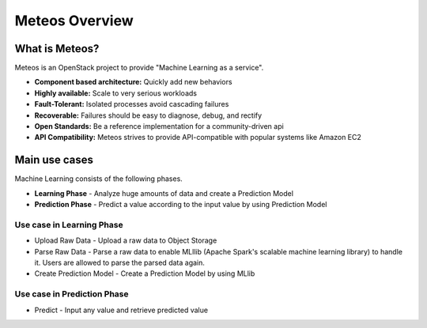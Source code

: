Meteos Overview
==============

What is Meteos?
~~~~~~~~~~~~~~~

Meteos is an OpenStack project to provide "Machine Learning as a service".

* **Component based architecture:** Quickly add new behaviors
* **Highly available:** Scale to very serious workloads
* **Fault-Tolerant:** Isolated processes avoid cascading failures
* **Recoverable:** Failures should be easy to diagnose, debug, and rectify
* **Open Standards:** Be a reference implementation for a community-driven api
* **API Compatibility:** Meteos strives to provide API-compatible with popular systems like Amazon EC2


Main use cases
~~~~~~~~~~~~~~

Machine Learning consists of the following phases.

* **Learning Phase** - Analyze huge amounts of data and create a Prediction Model
* **Prediction Phase** - Predict a value according to the input value by using Prediction Model

Use case in Learning Phase
--------------------------

* Upload Raw Data - Upload a raw data to Object Storage
* Parse Raw Data - Parse a raw data to enable MLllib (Apache Spark's scalable
  machine learning library) to handle it. Users are allowed to parse the parsed data again.
* Create Prediction Model - Create a Prediction Model by using MLlib

Use case in Prediction Phase
----------------------------

* Predict - Input any value and retrieve predicted value
